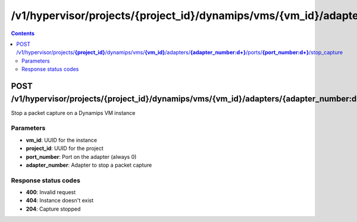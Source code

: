 /v1/hypervisor/projects/{project_id}/dynamips/vms/{vm_id}/adapters/{adapter_number:\d+}/ports/{port_number:\d+}/stop_capture
------------------------------------------------------------------------------------------------------------------------------------------

.. contents::

POST /v1/hypervisor/projects/**{project_id}**/dynamips/vms/**{vm_id}**/adapters/**{adapter_number:\d+}**/ports/**{port_number:\d+}**/stop_capture
~~~~~~~~~~~~~~~~~~~~~~~~~~~~~~~~~~~~~~~~~~~~~~~~~~~~~~~~~~~~~~~~~~~~~~~~~~~~~~~~~~~~~~~~~~~~~~~~~~~~~~~~~~~~~~~~~~~~~~~~~~~~~~~~~~~~~~~~~~~~~~~~~~~~~~~~~~~~~~
Stop a packet capture on a Dynamips VM instance

Parameters
**********
- **vm_id**: UUID for the instance
- **project_id**: UUID for the project
- **port_number**: Port on the adapter (always 0)
- **adapter_number**: Adapter to stop a packet capture

Response status codes
**********************
- **400**: Invalid request
- **404**: Instance doesn't exist
- **204**: Capture stopped

